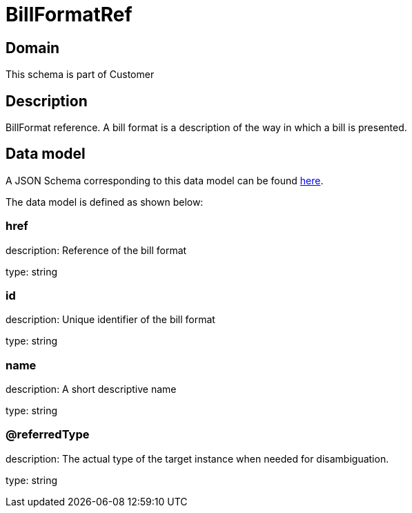 = BillFormatRef

[#domain]
== Domain

This schema is part of Customer

[#description]
== Description
BillFormat reference. A bill format is a description of the way in which a bill is presented.


[#data_model]
== Data model

A JSON Schema corresponding to this data model can be found https://tmforum.org[here].

The data model is defined as shown below:


=== href
description: Reference of the bill format

type: string


=== id
description: Unique identifier of the bill format

type: string


=== name
description: A short descriptive name

type: string


=== @referredType
description: The actual type of the target instance when needed for disambiguation.

type: string

